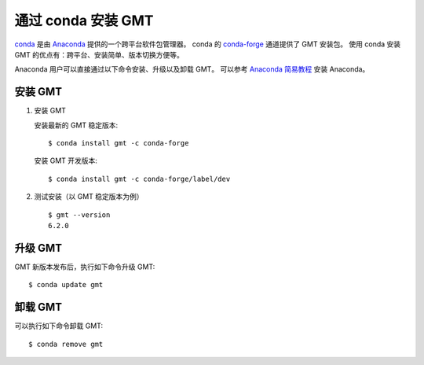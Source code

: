 通过 conda 安装 GMT
===================

`conda <https://conda.io/>`_ 是由 `Anaconda <https://www.anaconda.com/>`__
提供的一个跨平台软件包管理器。
conda 的 `conda-forge <https://conda-forge.org/>`_ 通道提供了 GMT 安装包。
使用 conda 安装 GMT 的优点有：跨平台、安装简单、版本切换方便等。

Anaconda 用户可以直接通过以下命令安装、升级以及卸载 GMT。
可以参考 `Anaconda 简易教程 <https://seismo-learn.org/software/anaconda/>`__ 安装 Anaconda。

安装 GMT
--------

1.  安装 GMT

    安装最新的 GMT 稳定版本::

        $ conda install gmt -c conda-forge

    安装 GMT 开发版本::

        $ conda install gmt -c conda-forge/label/dev

2.  测试安装（以 GMT 稳定版本为例）\ ::

        $ gmt --version
        6.2.0

升级 GMT
--------

GMT 新版本发布后，执行如下命令升级 GMT::

    $ conda update gmt

卸载 GMT
--------

可以执行如下命令卸载 GMT::

    $ conda remove gmt

